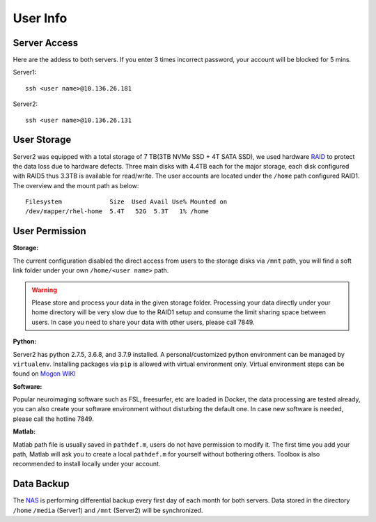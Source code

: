 User Info
====


Server Access 
----
Here are the addess to both servers. If you enter 3 times incorrect password, your account will be blocked for 5 mins.

Server1:

::

  ssh <user name>@10.136.26.181


Server2:

::

  ssh <user name>@10.136.26.131


User Storage
----
Server2 was equipped with a total storage of 7 TB(3TB NVMe SSD + 4T SATA SSD), we used hardware RAID_ to protect the data loss due to hardware defects. Three main disks with 4.4TB each for the major storage, each disk configured with RAID5 thus 3.3TB is available for read/write. The user accounts are located under the ``/home`` path configured RAID1. The overview and the mount path as below:


::
  
  Filesystem             Size  Used Avail Use% Mounted on
  /dev/mapper/rhel-home  5.4T   52G  5.3T   1% /home




User Permission
----

**Storage:**

The current configuration disabled the direct access from users to the storage disks via ``/mnt`` path, you will find a soft link folder under your own ``/home/<user name>`` path.

.. warning::

  Please store and process your data in the given storage folder. Processing your data directly under your home directory will be very slow due to the RAID1 setup and consume the limit sharing space between users. In case you need to share your data with other users, please call 7849.

**Python:**

Server2 has python 2.7.5, 3.6.8, and 3.7.9 installed. A personal/customized python environment can be managed by ``virtualenv``. Installing packages via ``pip`` is allowed with virtual environment only. Virtual environment steps can be found on `Mogon WIKI <https://mogonwiki.zdv.uni-mainz.de/dokuwiki/start:development:scripting_languages:python?s[]=virtual>`_  

**Software:**

Popular neuroimaging software such as FSL, freesurfer, etc are loaded in Docker, the data processing are tested already, you can also create your software environment without disturbing the default one. In case new software is needed, please call the hotline 7849. 

**Matlab:**

Matlab path file is usually saved in ``pathdef.m``, users do not have permission to modify it. The first time you add your path, Matlab will ask you to create a local ``pathdef.m`` for yourself without bothering others. Toolbox is also recommended to install locally under your account.


Data Backup
----

The NAS_ is performing differential backup every first day of each month for both servers. Data stored in the directory ``/home``  ``/media`` (Server1) and ``/mnt`` (Server2) will be synchronized. 



.. _NAS: https://shop.westerndigital.com/de-at/products/network-attached-storage/wd-my-cloud-pro-series-pr4100#WDBNFA0000NBK-EESN
.. _Anaconda: https://www.anaconda.com/
.. _RAID: https://en.wikipedia.org/wiki/RAID

